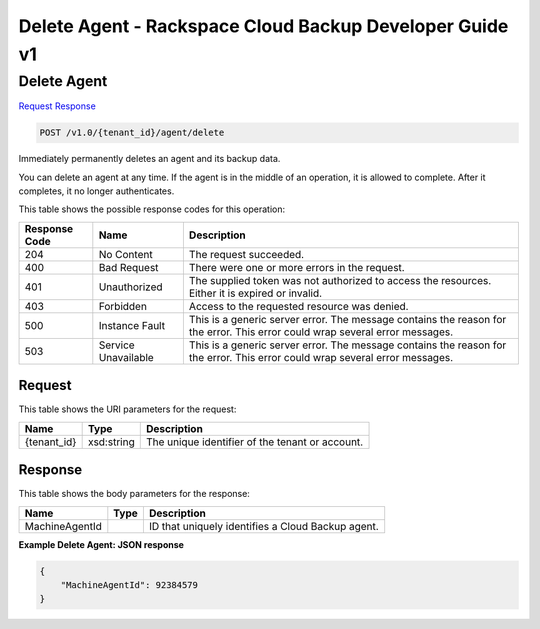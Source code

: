 
.. THIS OUTPUT IS GENERATED FROM THE WADL. DO NOT EDIT.

=============================================================================
Delete Agent -  Rackspace Cloud Backup Developer Guide v1
=============================================================================

Delete Agent
~~~~~~~~~~~~~~~~~~~~~~~~~

`Request <post-delete-agent-v1.0-tenant-id-agent-delete.html#request>`__
`Response <post-delete-agent-v1.0-tenant-id-agent-delete.html#response>`__

.. code::

    POST /v1.0/{tenant_id}/agent/delete

Immediately permanently deletes an agent and its backup data.

You can delete an agent at any time. If the agent is in the middle of an operation, it is allowed to complete. After it completes, it no longer authenticates.



This table shows the possible response codes for this operation:


+--------------------------+-------------------------+-------------------------+
|Response Code             |Name                     |Description              |
+==========================+=========================+=========================+
|204                       |No Content               |The request succeeded.   |
+--------------------------+-------------------------+-------------------------+
|400                       |Bad Request              |There were one or more   |
|                          |                         |errors in the request.   |
+--------------------------+-------------------------+-------------------------+
|401                       |Unauthorized             |The supplied token was   |
|                          |                         |not authorized to access |
|                          |                         |the resources. Either it |
|                          |                         |is expired or invalid.   |
+--------------------------+-------------------------+-------------------------+
|403                       |Forbidden                |Access to the requested  |
|                          |                         |resource was denied.     |
+--------------------------+-------------------------+-------------------------+
|500                       |Instance Fault           |This is a generic server |
|                          |                         |error. The message       |
|                          |                         |contains the reason for  |
|                          |                         |the error. This error    |
|                          |                         |could wrap several error |
|                          |                         |messages.                |
+--------------------------+-------------------------+-------------------------+
|503                       |Service Unavailable      |This is a generic server |
|                          |                         |error. The message       |
|                          |                         |contains the reason for  |
|                          |                         |the error. This error    |
|                          |                         |could wrap several error |
|                          |                         |messages.                |
+--------------------------+-------------------------+-------------------------+


Request
^^^^^^^^^^^^^^^^^

This table shows the URI parameters for the request:

+--------------------------+-------------------------+-------------------------+
|Name                      |Type                     |Description              |
+==========================+=========================+=========================+
|{tenant_id}               |xsd:string               |The unique identifier of |
|                          |                         |the tenant or account.   |
+--------------------------+-------------------------+-------------------------+








Response
^^^^^^^^^^^^^^^^^^


This table shows the body parameters for the response:

+--------------------------+-------------------------+-------------------------+
|Name                      |Type                     |Description              |
+==========================+=========================+=========================+
|MachineAgentId            |                         |ID that uniquely         |
|                          |                         |identifies a Cloud       |
|                          |                         |Backup agent.            |
+--------------------------+-------------------------+-------------------------+





**Example Delete Agent: JSON response**


.. code::

    {
        "MachineAgentId": 92384579
    }

